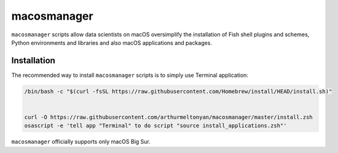 macosmanager
============

``macosmanager`` scripts allow data scientists on macOS oversimplify the installation of Fish shell plugins and schemes, Python environments and libraries and also macOS applications and packages.


Installation
------------

The recommended way to install ``macosmanager`` scripts is to simply use Terminal application:

.. code:: sh

    /bin/bash -c "$(curl -fsSL https://raw.githubusercontent.com/Homebrew/install/HEAD/install.sh)"


    curl -O https://raw.githubusercontent.com/arthurmeltonyan/macosmanager/master/install.zsh
    osascript -e 'tell app "Terminal" to do script "source install_applications.zsh"'

``macosmanager`` officially supports only macOS Big Sur.

